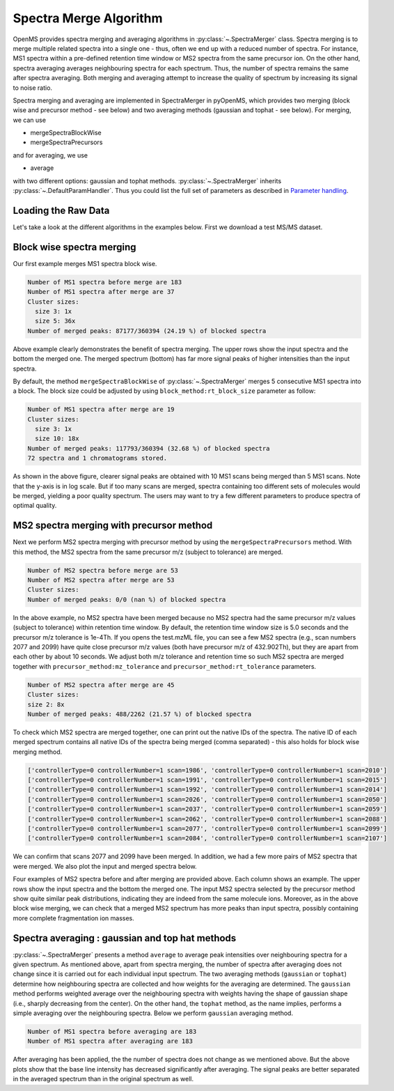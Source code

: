 Spectra Merge Algorithm
*************************

OpenMS provides spectra merging and averaging algorithms in :py:class:`~.SpectraMerger` class. Spectra merging is to merge multiple related spectra into a single one - thus, often we end up with a reduced number of spectra.
For instance, MS1 spectra within a pre-defined retention time window or MS2 spectra from the same precursor ion. On the other hand, spectra averaging averages neighbouring spectra for each spectrum.
Thus, the number of spectra remains the same after spectra averaging. Both merging and averaging attempt to increase the quality of spectrum by increasing its signal to noise ratio. 

Spectra merging and averaging are implemented in SpectraMerger in pyOpenMS, which provides two merging (block wise and precursor method - see below) and two averaging methods (gaussian and tophat - see below).
For merging, we can use 

- mergeSpectraBlockWise
- mergeSpectraPrecursors

and for averaging, we use 

- average 

with two different options: gaussian and tophat methods. :py:class:`~.SpectraMerger` inherits :py:class:`~.DefaultParamHandler`. Thus you could list the full set of parameters as described in `Parameter handling <parameter_handling.html>`_.


Loading the Raw Data
--------------------

Let's take a look at the different algorithms in the examples below. First we download a test MS/MS dataset.

.. code-block:: python
  :linenos:

  # retrieve data
  from urllib.request import urlretrieve
  import pyopenms as oms
  import matplotlib.pyplot as plt

  gh = "https://raw.githubusercontent.com/OpenMS/pyopenms-docs/master"
  urlretrieve(gh + "/src/data/small.mzML", "test.mzML")

  # load MS data and store as MSExperiment object
  exp = oms.MSExperiment()
  oms.MzMLFile().load("test.mzML", exp)



Block wise spectra merging
--------------------------
Our first example merges MS1 spectra block wise.

.. code-block:: python
  :linenos:

  spectra = exp.getSpectra()

  # Collecting only MS1 spectra
  spectra_ms1 = [s for s in spectra if s.getMSLevel() == 1]
  print(f"Number of MS1 spectra before merge are {len(spectra_ms1)}")

  # merges blocks of MS1
  merger = oms.SpectraMerger()
  merger.mergeSpectraBlockWise(exp)

  # Get spectra from the updated (merged) experiment
  spectraMerged = exp.getSpectra()
  spectraMerged_ms1 = [s for s in spectraMerged if s.getMSLevel() == 1]
  print(f"Number of MS1 spectra after merge are {len(spectraMerged_ms1)}")
  # store merged spectra in the disk
  oms.MzMLFile().store("blockwiseMerged.mzML", exp)

  # Setting up subplots for five original spectra and merged spectrum
  fig, axs = plt.subplots(6)
  fig.set_figheight(8)
  plt.subplots_adjust(hspace=1)

  for i in range(0, 6):
      s = spectra_ms1[i] if i < 5 else spectraMerged_ms1[0]
      axs[i].plot(s.get_peaks()[0], s.get_peaks()[1], linewidth=0.2)
      axs[i].set_yscale("log")
      axs[i].set_ylim(1e3, 1e7)
      axs[i].set_xlim(360, 1000)
      axs[i].title.set_text(
          "Input MS1 spectrum " + str(i + 1) if i < 5 else "Merged MS1 spectrum"
      )
  plt.show()


.. code-block:: output 
  
  Number of MS1 spectra before merge are 183
  Number of MS1 spectra after merge are 37
  Cluster sizes:
    size 3: 1x
    size 5: 36x
  Number of merged peaks: 87177/360394 (24.19 %) of blocked spectra


.. image:: img/spec_merging_1.png
   :align: center
   :alt: Blockwise merging (of 5 MS1 scans)

Above example clearly demonstrates the benefit of spectra merging.  The upper rows show the input spectra and the bottom the merged one. The merged spectrum (bottom) has far more signal peaks of higher intensities than the input spectra.

By default, the method ``mergeSpectraBlockWise`` of :py:class:`~.SpectraMerger` merges 5 consecutive MS1 spectra into a block.
The block size could be adjusted by using ``block_method:rt_block_size`` parameter as follow:

.. code-block:: python
  :linenos:


  # again load MS data and store as MSExperiment object
  exp = oms.MSExperiment()
  oms.MzMLFile().load("test.mzML", exp)

  # again load MS data and store as MSExperiment object
  exp = oms.MSExperiment()
  oms.MzMLFile().load("test.mzML", exp)

  # adjust block size to 10 spectra and merge
  merger = oms.SpectraMerger()
  param = merger.getParameters()
  param.setValue("block_method:rt_block_size", 10)
  merger.setParameters(param)
  merger.mergeSpectraBlockWise(exp)

  spectraMerged = exp.getSpectra()
  spectraMerged_ms1_10scans = [s for s in spectraMerged if s.getMSLevel() == 1]

  # store merged spectra in the disk
  oms.MzMLFile().store("blockwiseMerged_10scans.mzML", exp)

  fig, axs = plt.subplots(2)
  fig.set_figheight(4)
  plt.subplots_adjust(hspace=1)

  for i in range(0, 2):
      s = spectraMerged_ms1_10scans[0] if i == 0 else spectraMerged_ms1[0]
      axs[i].plot(s.get_peaks()[0], s.get_peaks()[1], linewidth=0.2)
      axs[i].set_yscale("log")
      axs[i].set_ylim(1e3, 1e7)
      axs[i].set_xlim(360, 1000)
      axs[i].title.set_text(
          "Merged MS1 spectrum with 10 scans"
          if i == 0
          else "Merged MS1 spectrum with 5 scans"
      )
  plt.show()


.. code-block:: output

  Number of MS1 spectra after merge are 19
  Cluster sizes:
    size 3: 1x
    size 10: 18x
  Number of merged peaks: 117793/360394 (32.68 %) of blocked spectra
  72 spectra and 1 chromatograms stored.


.. image:: img/spec_merging_2.png
   :align: center
   :alt: Blockwise merging 10 scans vs. 5 scans

As shown in the above figure, clearer signal peaks are obtained with 10 MS1 scans being merged than 5 MS1 scans. Note that the y-axis is in log scale. But if too many scans are merged,
spectra containing too different sets of molecules would be merged, yielding a poor quality spectrum. The users may want to try a few different parameters to produce spectra of optimal quality.

MS2 spectra merging with precursor method
-----------------------------------------
Next we perform MS2 spectra merging with precursor method by using the ``mergeSpectraPrecursors`` method. With this method, the MS2 spectra from the same precursor m/z (subject to tolerance) are merged.

.. code-block:: python 
  :linenos:


  # load MS data and store as MSExperiment object
  exp = oms.MSExperiment()
  oms.MzMLFile().load("test.mzML", exp)

  spectra = exp.getSpectra()

  # spectra with ms_level = 2
  spectra_ms2 = [s for s in spectra if s.getMSLevel() == 2]
  print(f"Number of MS2 spectra before merge are {len(spectra_ms2)}")

  # merge spectra with similar precursors
  merger = oms.SpectraMerger()
  merger.mergeSpectraPrecursors(exp)

  spectraMerged = exp.getSpectra()
  spectraMerged_ms2 = [s for s in spectraMerged if s.getMSLevel() == 2]
  print(f"Number of MS2 spectra after merge are {len(spectraMerged_ms2)}")


.. code-block:: output

  Number of MS2 spectra before merge are 53
  Number of MS2 spectra after merge are 53
  Cluster sizes:
  Number of merged peaks: 0/0 (nan %) of blocked spectra

In the above example, no MS2 spectra have been merged because no MS2 spectra had the same precursor m/z values (subject to tolerance) within retention time window.
By default, the retention time window size is 5.0 seconds and the precursor m/z tolerance is 1e-4Th. If you opens the test.mzML file, you can see a few MS2 spectra (e.g., scan numbers 2077 and 2099)
have quite close precursor m/z values (both have precursor m/z of 432.902Th), but they are apart from each other by about 10 seconds. We adjust both m/z tolerance and retention time so such MS2 spectra are merged together with ``precursor_method:mz_tolerance`` and ``precursor_method:rt_tolerance`` parameters.

.. code-block:: python
  :linenos:

  # adjust mz and rt tolerances for MS2 spectra grouping for merging
  param = merger.getParameters()
  param.setValue("precursor_method:rt_tolerance", 10.0)
  param.setValue("precursor_method:mz_tolerance", 1e-3)
  merger.setParameters(param)
  merger.mergeSpectraPrecursors(exp)

  # now rerun precursor method merging of MS2 spectra
  spectraMerged = exp.getSpectra()
  spectraMerged_ms2 = [s for s in spectraMerged if s.getMSLevel() == 2]
  print(f"Number of MS2 spectra after merge are {len(spectraMerged_ms2)}")

  # store modified data
  oms.MzMLFile().store("precursorMethodMerged.mzML", exp)

.. code-block:: output

  Number of MS2 spectra after merge are 45
  Cluster sizes:
  size 2: 8x
  Number of merged peaks: 488/2262 (21.57 %) of blocked spectra

To check which MS2 spectra are merged together, one can print out the native IDs of the spectra.
The native ID of each merged spectrum contains all native IDs of the spectra being merged (comma separated) - this also holds for block wise merging method.

.. code-block:: python
  :linenos:

  # check which input MS2 spectra were merged
  merged_spectra = dict()
  for index, s in enumerate(spectraMerged_ms2):
      native_IDs = s.getNativeID().split(",")
      if len(native_IDs) > 1:  # spectrum is merged
          print(native_IDs)
          merged_specs = []
          for native_ID in native_IDs:
              for s2 in spectra_ms2:  # original spectra
                  if native_ID == s2.getNativeID():
                      merged_specs.append(s2)
                      break
          merged_spectra[index] = merged_specs

.. code-block:: output

  ['controllerType=0 controllerNumber=1 scan=1986', 'controllerType=0 controllerNumber=1 scan=2010']
  ['controllerType=0 controllerNumber=1 scan=1991', 'controllerType=0 controllerNumber=1 scan=2015']
  ['controllerType=0 controllerNumber=1 scan=1992', 'controllerType=0 controllerNumber=1 scan=2014']
  ['controllerType=0 controllerNumber=1 scan=2026', 'controllerType=0 controllerNumber=1 scan=2050']
  ['controllerType=0 controllerNumber=1 scan=2037', 'controllerType=0 controllerNumber=1 scan=2059']
  ['controllerType=0 controllerNumber=1 scan=2062', 'controllerType=0 controllerNumber=1 scan=2088']
  ['controllerType=0 controllerNumber=1 scan=2077', 'controllerType=0 controllerNumber=1 scan=2099']
  ['controllerType=0 controllerNumber=1 scan=2084', 'controllerType=0 controllerNumber=1 scan=2107']

We can confirm that scans 2077 and 2099 have been merged. In addition, we had a few more pairs of MS2 spectra that were merged. We also plot the input and merged spectra below.

.. code-block:: python
  :linenos:

  # plot the merged and merging MS2 spectra

  fig, axs = plt.subplots(3, min(4, len(merged_spectra)))
  fig.set_figheight(7)
  fig.set_figwidth(14)
  plt.subplots_adjust(hspace=1)

  for index, item in enumerate(merged_spectra.items()):
      if index == 4:  # show 4 examples
          break
      specs = item[1]
      for i in range(0, 3):
          s = specs[i] if i < 2 else spectraMerged_ms2[item[0]]
          axs[i, index].bar(s.get_peaks()[0], s.get_peaks()[1], width=1)
          axs[i, index].set_yscale("log")
          axs[i, index].set_ylim(1e3, 1e5)
          axs[i, index].set_xlim(0, 1200)
          axs[i, index].title.set_text(
              "Input MS2 spectrum" if i < 2 else "Merged MS2 spectrum"
          )
  plt.show()


.. image:: img/spec_merging_3.png
   :align: center
   :alt: Precursor method merging

Four examples of MS2 spectra before and after merging are provided above. Each column shows an example. The upper rows show the input spectra and the bottom the merged one. The input MS2 spectra selected by the precursor method show quite similar peak distributions, indicating they are indeed from the same molecule ions.
Moreover, as in the above block wise merging, we can check that a merged MS2 spectrum has more peaks than input spectra, possibly containing more complete fragmentation ion masses.

Spectra averaging : gaussian and top hat methods
------------------------------------------------

:py:class:`~.SpectraMerger` presents a method ``average`` to average peak intensities over neighbouring spectra for a given spectrum.
As mentioned above, apart from spectra merging, the number of spectra after averaging does not change since it is carried out for each individual input spectrum.
The two averaging methods (``gaussian`` or ``tophat``) determine how neighbouring spectra are collected and how weights for the averaging are determined.
The ``gaussian`` method performs weighted average over the neighbouring spectra with weights having the shape of gaussian shape (i.e., sharply decreasing from the center).
On the other hand, the ``tophat`` method, as the name implies, performs a simple averaging over the neighbouring spectra. Below we perform ``gaussian`` averaging method.


.. code-block:: python 
  :linenos:

  # load MS data and store as MSExperiment object
  exp = oms.MSExperiment()
  oms.MzMLFile().load("test.mzML", exp)
  spectra = exp.getSpectra()

  # number of MS1 spectra before averaging
  spectra_ms1 = [s for s in spectra if s.getMSLevel() == 1]
  print(f"Number of MS1 spectra before averaging are {len(spectra_ms1)}")

  # average spectra with gaussian
  merger = oms.SpectraMerger()
  merger.average(exp, "gaussian")
  spectraAveraged = exp.getSpectra()

  # number of MS1 spectra after averaging
  spectraAveraged_ms1 = [s for s in spectraAveraged if s.getMSLevel() == 1]
  print(f"Number of MS1 spectra after averaging are {len(spectraAveraged_ms1)}")

  fig, axs = plt.subplots(2)
  fig.set_figheight(4)
  plt.subplots_adjust(hspace=1)

  for i in range(0, 2):
      s = spectra_ms1[0] if i == 0 else spectraAveraged_ms1[0]
      axs[i].plot(s.get_peaks()[0], s.get_peaks()[1], linewidth=.2)
      axs[i].set_yscale("log")
      axs[i].set_ylim(5e2, 1e6)
      axs[i].set_xlim(360, 600)
      axs[i].title.set_text("Before averaging" if i == 0 else "After averaging")
  plt.show()

  # store modified data
  oms.MzMLFile().store("averagedData.mzML", exp)

.. code-block:: output

  Number of MS1 spectra before averaging are 183
  Number of MS1 spectra after averaging are 183

.. image:: img/spec_averaging.png
   :align: center
   :alt: Averging

After averaging has been applied, the the number of spectra does not change as we mentioned above. But the above plots show that the base line intensity has decreased significantly after averaging.  The signal peaks are better separated in the averaged spectrum than in the original spectrum as well.